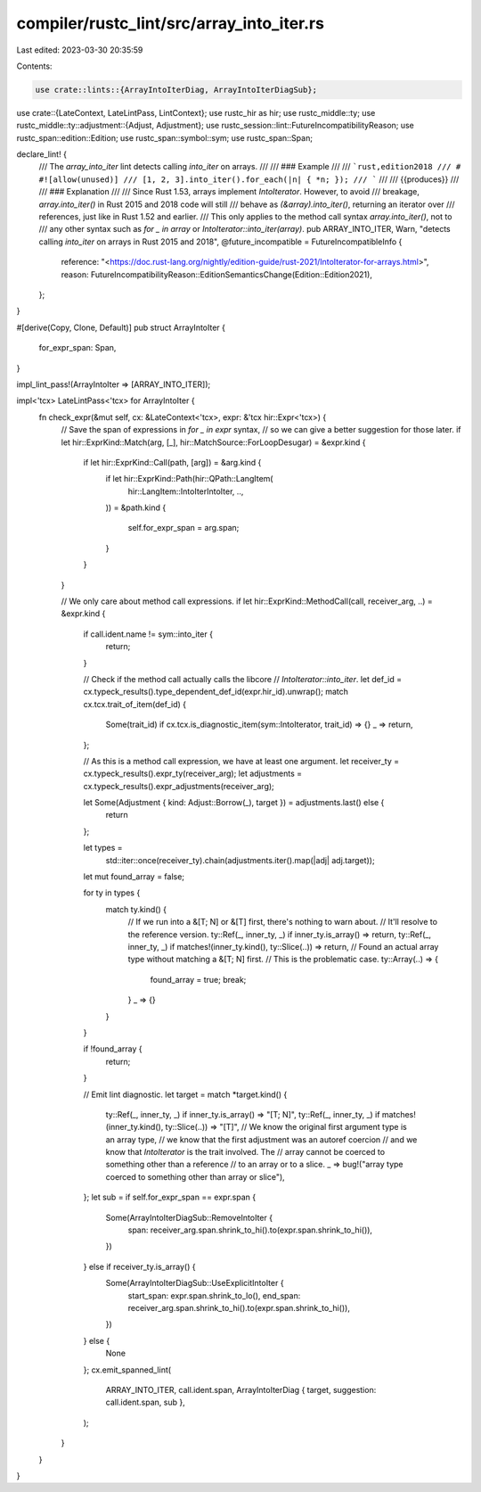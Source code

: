 compiler/rustc_lint/src/array_into_iter.rs
==========================================

Last edited: 2023-03-30 20:35:59

Contents:

.. code-block:: rs

    use crate::lints::{ArrayIntoIterDiag, ArrayIntoIterDiagSub};
use crate::{LateContext, LateLintPass, LintContext};
use rustc_hir as hir;
use rustc_middle::ty;
use rustc_middle::ty::adjustment::{Adjust, Adjustment};
use rustc_session::lint::FutureIncompatibilityReason;
use rustc_span::edition::Edition;
use rustc_span::symbol::sym;
use rustc_span::Span;

declare_lint! {
    /// The `array_into_iter` lint detects calling `into_iter` on arrays.
    ///
    /// ### Example
    ///
    /// ```rust,edition2018
    /// # #![allow(unused)]
    /// [1, 2, 3].into_iter().for_each(|n| { *n; });
    /// ```
    ///
    /// {{produces}}
    ///
    /// ### Explanation
    ///
    /// Since Rust 1.53, arrays implement `IntoIterator`. However, to avoid
    /// breakage, `array.into_iter()` in Rust 2015 and 2018 code will still
    /// behave as `(&array).into_iter()`, returning an iterator over
    /// references, just like in Rust 1.52 and earlier.
    /// This only applies to the method call syntax `array.into_iter()`, not to
    /// any other syntax such as `for _ in array` or `IntoIterator::into_iter(array)`.
    pub ARRAY_INTO_ITER,
    Warn,
    "detects calling `into_iter` on arrays in Rust 2015 and 2018",
    @future_incompatible = FutureIncompatibleInfo {
        reference: "<https://doc.rust-lang.org/nightly/edition-guide/rust-2021/IntoIterator-for-arrays.html>",
        reason: FutureIncompatibilityReason::EditionSemanticsChange(Edition::Edition2021),
    };
}

#[derive(Copy, Clone, Default)]
pub struct ArrayIntoIter {
    for_expr_span: Span,
}

impl_lint_pass!(ArrayIntoIter => [ARRAY_INTO_ITER]);

impl<'tcx> LateLintPass<'tcx> for ArrayIntoIter {
    fn check_expr(&mut self, cx: &LateContext<'tcx>, expr: &'tcx hir::Expr<'tcx>) {
        // Save the span of expressions in `for _ in expr` syntax,
        // so we can give a better suggestion for those later.
        if let hir::ExprKind::Match(arg, [_], hir::MatchSource::ForLoopDesugar) = &expr.kind {
            if let hir::ExprKind::Call(path, [arg]) = &arg.kind {
                if let hir::ExprKind::Path(hir::QPath::LangItem(
                    hir::LangItem::IntoIterIntoIter,
                    ..,
                )) = &path.kind
                {
                    self.for_expr_span = arg.span;
                }
            }
        }

        // We only care about method call expressions.
        if let hir::ExprKind::MethodCall(call, receiver_arg, ..) = &expr.kind {
            if call.ident.name != sym::into_iter {
                return;
            }

            // Check if the method call actually calls the libcore
            // `IntoIterator::into_iter`.
            let def_id = cx.typeck_results().type_dependent_def_id(expr.hir_id).unwrap();
            match cx.tcx.trait_of_item(def_id) {
                Some(trait_id) if cx.tcx.is_diagnostic_item(sym::IntoIterator, trait_id) => {}
                _ => return,
            };

            // As this is a method call expression, we have at least one argument.
            let receiver_ty = cx.typeck_results().expr_ty(receiver_arg);
            let adjustments = cx.typeck_results().expr_adjustments(receiver_arg);

            let Some(Adjustment { kind: Adjust::Borrow(_), target }) = adjustments.last() else {
                return
            };

            let types =
                std::iter::once(receiver_ty).chain(adjustments.iter().map(|adj| adj.target));

            let mut found_array = false;

            for ty in types {
                match ty.kind() {
                    // If we run into a &[T; N] or &[T] first, there's nothing to warn about.
                    // It'll resolve to the reference version.
                    ty::Ref(_, inner_ty, _) if inner_ty.is_array() => return,
                    ty::Ref(_, inner_ty, _) if matches!(inner_ty.kind(), ty::Slice(..)) => return,
                    // Found an actual array type without matching a &[T; N] first.
                    // This is the problematic case.
                    ty::Array(..) => {
                        found_array = true;
                        break;
                    }
                    _ => {}
                }
            }

            if !found_array {
                return;
            }

            // Emit lint diagnostic.
            let target = match *target.kind() {
                ty::Ref(_, inner_ty, _) if inner_ty.is_array() => "[T; N]",
                ty::Ref(_, inner_ty, _) if matches!(inner_ty.kind(), ty::Slice(..)) => "[T]",
                // We know the original first argument type is an array type,
                // we know that the first adjustment was an autoref coercion
                // and we know that `IntoIterator` is the trait involved. The
                // array cannot be coerced to something other than a reference
                // to an array or to a slice.
                _ => bug!("array type coerced to something other than array or slice"),
            };
            let sub = if self.for_expr_span == expr.span {
                Some(ArrayIntoIterDiagSub::RemoveIntoIter {
                    span: receiver_arg.span.shrink_to_hi().to(expr.span.shrink_to_hi()),
                })
            } else if receiver_ty.is_array() {
                Some(ArrayIntoIterDiagSub::UseExplicitIntoIter {
                    start_span: expr.span.shrink_to_lo(),
                    end_span: receiver_arg.span.shrink_to_hi().to(expr.span.shrink_to_hi()),
                })
            } else {
                None
            };
            cx.emit_spanned_lint(
                ARRAY_INTO_ITER,
                call.ident.span,
                ArrayIntoIterDiag { target, suggestion: call.ident.span, sub },
            );
        }
    }
}


